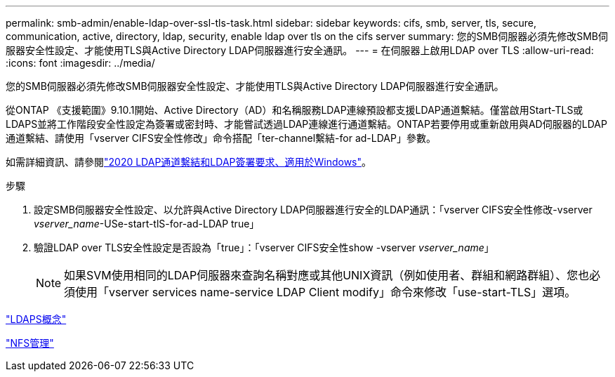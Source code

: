 ---
permalink: smb-admin/enable-ldap-over-ssl-tls-task.html 
sidebar: sidebar 
keywords: cifs, smb, server, tls, secure, communication, active, directory, ldap, security, enable ldap over tls on the cifs server 
summary: 您的SMB伺服器必須先修改SMB伺服器安全性設定、才能使用TLS與Active Directory LDAP伺服器進行安全通訊。 
---
= 在伺服器上啟用LDAP over TLS
:allow-uri-read: 
:icons: font
:imagesdir: ../media/


[role="lead"]
您的SMB伺服器必須先修改SMB伺服器安全性設定、才能使用TLS與Active Directory LDAP伺服器進行安全通訊。

從ONTAP 《支援範圍》9.10.1開始、Active Directory（AD）和名稱服務LDAP連線預設都支援LDAP通道繫結。僅當啟用Start-TLS或LDAPS並將工作階段安全性設定為簽署或密封時、才能嘗試透過LDAP連線進行通道繫結。ONTAP若要停用或重新啟用與AD伺服器的LDAP通道繫結、請使用「vserver CIFS安全性修改」命令搭配「ter-channel繫結-for ad-LDAP」參數。

如需詳細資訊、請參閱link:https://support.microsoft.com/en-us/topic/2020-ldap-channel-binding-and-ldap-signing-requirements-for-windows-ef185fb8-00f7-167d-744c-f299a66fc00a["2020 LDAP通道繫結和LDAP簽署要求、適用於Windows"^]。

.步驟
. 設定SMB伺服器安全性設定、以允許與Active Directory LDAP伺服器進行安全的LDAP通訊：「vserver CIFS安全性修改-vserver _vserver_name_-USe-start-tlS-for-ad-LDAP true」
. 驗證LDAP over TLS安全性設定是否設為「true」：「vserver CIFS安全性show -vserver _vserver_name_」
+
[NOTE]
====
如果SVM使用相同的LDAP伺服器來查詢名稱對應或其他UNIX資訊（例如使用者、群組和網路群組）、您也必須使用「vserver services name-service LDAP Client modify」命令來修改「use-start-TLS」選項。

====


link:../nfs-admin/ldaps-concept.adoc["LDAPS概念"]

link:../nfs-admin/index.html["NFS管理"]

